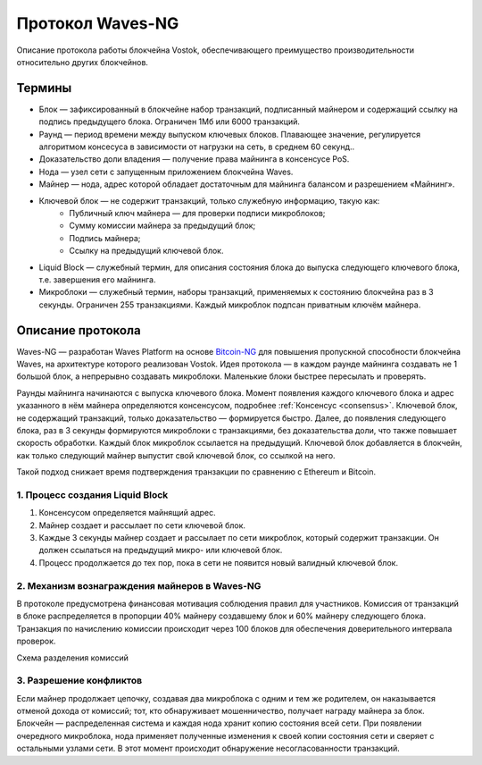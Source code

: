 Протокол Waves-NG
========================================
Описание протокола работы блокчейна Vostok, обеспечивающего преимущество производительности относительно других блокчейнов. 

Термины
--------

* Блок — зафиксированный в блокчейне набор транзакций, подписанный майнером и содержащий ссылку на подпись предыдущего блока. Ограничен 1Мб или 6000 транзакций.
* Раунд — период времени между выпуском ключевых блоков. Плавающее значение, регулируется алгоритмом консесуса в зависимости от нагрузки на сеть, в среднем 60 секунд..
* Доказательство доли владения — получение права майнинга в консенсусе PoS.
* Нода — узел сети с запущенным приложением блокчейна Waves.
* Майнер — нода, адрес которой обладает достаточным для майнинга балансом и разрешением «Майнинг».
* Ключевой блок — не содержит транзакций, только служебную информацию, такую как:
    * Публичный ключ майнера — для проверки подписи микроблоков;
    * Сумму комиссии майнера за предыдущий блок;
    * Подпись майнера;
    * Ссылку на предыдущий ключевой блок.
* Liquid Block — служебный термин, для описания состояния блока до выпуска следующего ключевого блока, т.е. завершения его майнинга.
* Микроблоки — служебный термин, наборы транзакций, применяемых к состоянию блокчейна раз в 3 секунды. Ограничен 255 транзакциями. Каждый микроблок подпсан приватным ключём майнера.

Описание протокола
------------------

Waves-NG — разработан Waves Platform на основе `Bitcoin-NG <https://www.usenix.org/system/files/conference/nsdi16/nsdi16-paper-eyal.pdf>`_ для повышения пропускной способности блокчейна Waves, 
на архитектуре которого реализован Vostok.
Идея протокола — в каждом раунде майнинга создавать не 1 большой блок, а непрерывно создавать микроблоки. Маленькие блоки быстрее пересылать и проверять.

Раунды майнинга начинаются с выпуска ключевого блока. Момент появления каждого ключевого блока и адрес указанного в нём майнера определяются консенсусом, подробнее :ref:`Консенсус <consensus>`.
Ключевой блок, не содержащий транзакций, только доказательство — формируется быстро. Далее, до появления следующего блока, раз в 3 секунды формируются микроблоки с транзакциями, 
без доказательства доли, что также повышает скорость обработки. Каждый блок микроблок ссылается на предыдущий. 
Ключевой блок добавляется в блокчейн, как только следующий майнер выпустит свой ключевой блок, со ссылкой на него.

Такой подход снижает время подтверждения транзакции по сравнению с Ethereum и Bitcoin.


1. Процесс создания Liquid Block
~~~~~~~~~~~~~~~~~~~~~~~~~~~~~~~~~

#. Консенсусом определяется майнящий адрес.
#. Майнер создает и рассылает по сети ключевой блок.
#. Каждые 3 секунды майнер создает и рассылает по сети микроблок, который содержит транзакции. Он должен ссылаться на предыдущий микро- или ключевой блок.
#. Процесс продолжается до тех пор, пока в сети не появится новый валидный ключевой блок. 

2. Механизм вознаграждения майнеров в Waves-NG
~~~~~~~~~~~~~~~~~~~~~~~~~~~~~~~~~~~~~~~~~~~~~~~
В протоколе предусмотрена финансовая мотивация соблюдения правил для участников. 
Комиссия от транзакций в блоке распределяется в пропорции 40% майнеру создавшему блок и 60% майнеру следующего блока. 
Транзакция по начислению комиссии происходит через 100 блоков для обеспечения доверительного интервала проверок.

Схема разделения комиссий

.. image:: img/miner_reward.jpg
    :scale: 80%
    :align: center

3. Разрешение конфликтов
~~~~~~~~~~~~~~~~~~~~~~~~~~~~~~~~~~~~~

Если майнер продолжает цепочку, создавая два микроблока с одним и тем же родителем, 
он наказывается отменой дохода от комиссий; тот, кто обнаруживает мошенничество, получает награду майнера за блок.
Блокчейн — распределенная система и каждая нода хранит копию состояния всей сети. При появлении очередного микроблока, нода применяет полученные изменения 
к своей копии состояния сети и сверяет с остальными узлами сети. В этот момент происходит обнаружение несогласованности транзакций.

